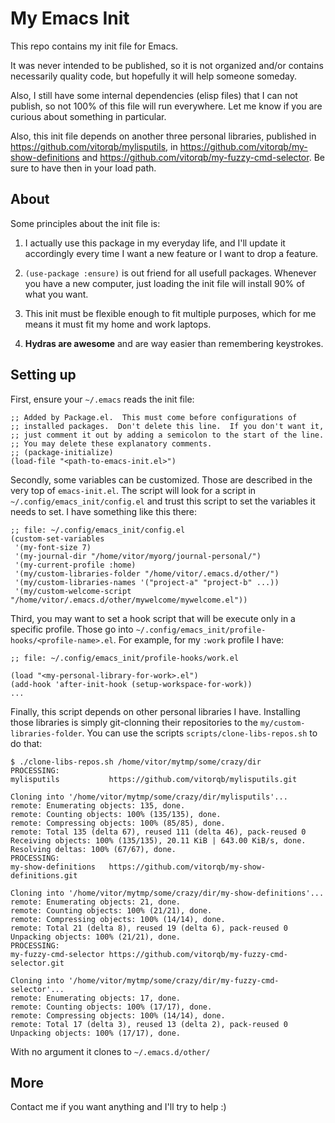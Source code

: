 * My Emacs Init

This repo contains my init file for Emacs.

It was never intended to be published, so it is not organized and/or contains
necessarily quality code, but hopefully it will help someone someday.

Also, I still have some internal dependencies (elisp files) that I can
not publish, so not 100% of this file will run everywhere. Let me know
if you are curious about something in particular.

Also, this init file depends on another three personal libraries,
published in https://github.com/vitorqb/mylisputils, in
https://github.com/vitorqb/my-show-definitions and
https://github.com/vitorqb/my-fuzzy-cmd-selector. Be sure to have then
in your load path.

** About

   Some principles about the init file is:

   1) I actually use this package in my everyday life, and I'll update
      it accordingly every time I want a new feature or I want to drop
      a feature.

   2) =(use-package :ensure)= is out friend for all usefull packages.
      Whenever you have a new computer, just loading the init file will
      install 90% of what you want.

   3) This init must be flexible enough to fit multiple purposes, which
      for me means it must fit my home and work laptops.

   4) *Hydras are awesome* and are way easier than remembering keystrokes.

** Setting up

   First, ensure your =~/.emacs= reads the init file:

#+begin_src elisp
;; Added by Package.el.  This must come before configurations of
;; installed packages.  Don't delete this line.  If you don't want it,
;; just comment it out by adding a semicolon to the start of the line.
;; You may delete these explanatory comments.
;; (package-initialize)
(load-file "<path-to-emacs-init.el>")
#+end_src

   Secondly, some variables can be customized. Those are described in
   the very top of =emacs-init.el=. The script will look for a script
   in =~/.config/emacs_init/config.el= and trust this script to set
   the variables it needs to set. I have something like this there:

#+begin_src elisp
;; file: ~/.config/emacs_init/config.el
(custom-set-variables
 '(my-font-size 7)
 '(my-journal-dir "/home/vitor/myorg/journal-personal/")
 '(my-current-profile :home)
 '(my/custom-libraries-folder "/home/vitor/.emacs.d/other/")
 '(my/custom-libraries-names '("project-a" "project-b" ...))
 '(my/custom-welcome-script "/home/vitor/.emacs.d/other/mywelcome/mywelcome.el"))
#+end_src

   Third, you may want to set a hook script that will be execute only
   in a specific profile. Those go into
   =~/.config/emacs_init/profile-hooks/<profile-name>.el=. For example, for my =:work=
   profile I have:

#+begin_src elisp
;; file: ~/.config/emacs_init/profile-hooks/work.el

(load "<my-personal-library-for-work>.el")
(add-hook 'after-init-hook (setup-workspace-for-work))
...
#+end_src

   Finally, this script depends on other personal libraries I have.
   Installing those libraries is simply git-clonning their repositories
   to the =my/custom-libraries-folder=. You can use the scripts
   =scripts/clone-libs-repos.sh= to do that:

#+begin_example
$ ./clone-libs-repos.sh /home/vitor/mytmp/some/crazy/dir
PROCESSING:
mylisputils           https://github.com/vitorqb/mylisputils.git

Cloning into '/home/vitor/mytmp/some/crazy/dir/mylisputils'...
remote: Enumerating objects: 135, done.
remote: Counting objects: 100% (135/135), done.
remote: Compressing objects: 100% (85/85), done.
remote: Total 135 (delta 67), reused 111 (delta 46), pack-reused 0
Receiving objects: 100% (135/135), 20.11 KiB | 643.00 KiB/s, done.
Resolving deltas: 100% (67/67), done.
PROCESSING:
my-show-definitions   https://github.com/vitorqb/my-show-definitions.git

Cloning into '/home/vitor/mytmp/some/crazy/dir/my-show-definitions'...
remote: Enumerating objects: 21, done.
remote: Counting objects: 100% (21/21), done.
remote: Compressing objects: 100% (14/14), done.
remote: Total 21 (delta 8), reused 19 (delta 6), pack-reused 0
Unpacking objects: 100% (21/21), done.
PROCESSING:
my-fuzzy-cmd-selector https://github.com/vitorqb/my-fuzzy-cmd-selector.git

Cloning into '/home/vitor/mytmp/some/crazy/dir/my-fuzzy-cmd-selector'...
remote: Enumerating objects: 17, done.
remote: Counting objects: 100% (17/17), done.
remote: Compressing objects: 100% (14/14), done.
remote: Total 17 (delta 3), reused 13 (delta 2), pack-reused 0
Unpacking objects: 100% (17/17), done.
#+end_example

   With no argument it clones to =~/.emacs.d/other/=

** More
   Contact me if you want anything and I'll try to help :)
